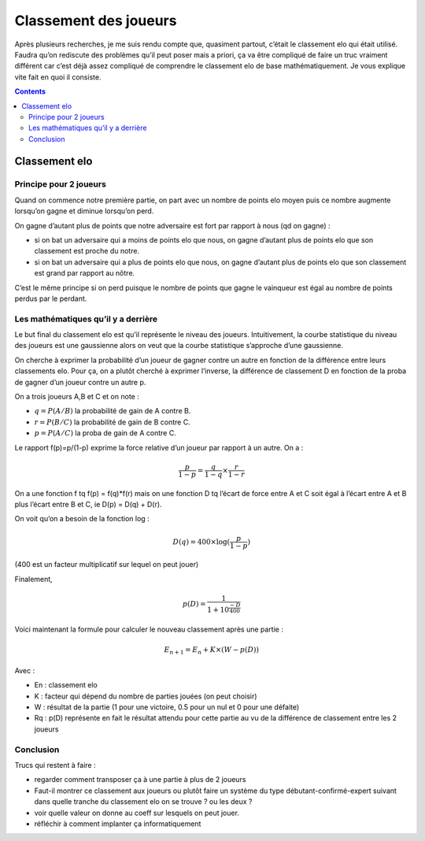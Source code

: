 Classement des joueurs
======================

Après plusieurs recherches, je me suis rendu compte que, quasiment partout,
c’était le classement elo qui était utilisé. Faudra qu’on rediscute des
problèmes qu’il peut poser mais a priori, ça va être compliqué de faire un truc
vraiment différent car c’est déjà assez compliqué de comprendre le classement
elo de base mathématiquement. Je vous explique vite fait en quoi il consiste.


.. contents::


Classement elo
--------------

Principe pour 2 joueurs
~~~~~~~~~~~~~~~~~~~~~~~

Quand on commence notre première partie, on part avec un nombre de points elo
moyen puis ce nombre augmente lorsqu’on gagne et diminue lorsqu’on perd.

On gagne d’autant plus de points que notre adversaire est fort par rapport à
nous (qd on gagne) :

- si on bat un adversaire qui a moins de points elo que nous, on gagne d’autant
  plus de points elo que son classement est proche du notre.
- si on bat un adversaire qui a plus de points elo que nous, on gagne d’autant
  plus de points elo que son classement est grand par rapport au nôtre.

C’est le même principe si on perd puisque le nombre de points que gagne le
vainqueur est égal au nombre de points perdus par le perdant.

Les mathématiques qu’il y a derrière
~~~~~~~~~~~~~~~~~~~~~~~~~~~~~~~~~~~~

Le but final du classement elo est qu’il représente le niveau des
joueurs. Intuitivement, la courbe statistique du niveau des joueurs est une
gaussienne alors on veut que la courbe statistique s’approche d’une gaussienne.

On cherche à exprimer la probabilité d’un joueur de gagner contre un autre en
fonction de la différence entre leurs classements elo. Pour ça, on a plutôt
cherché à exprimer l’inverse, la différence de classement D en fonction de la
proba de gagner d’un joueur contre un autre p.

On a trois joueurs A,B et C et on note :

- :math:`q = P(A / B)` la probabilité de gain de A contre B.
- :math:`r = P(B / C)` la probabilité de gain de B contre C.
- :math:`p = P(A / C)` la proba de gain de A contre C.

Le rapport f(p)=p/(1-p) exprime la force relative d’un joueur par rapport à un
autre. On a :

.. math::

   \frac{p}{1 - p} = \frac{q}{1 - q} \times \frac{r}{1 - r}

On a une fonction f tq f(p) = f(q)*f(r) mais on une fonction D tq l’écart de
force entre A et C soit égal à l’écart entre A et B plus l’écart entre B et C,
ie D(p) = D(q) + D(r).

On voit qu’on a besoin de la fonction log :

.. math::

   D(q) = 400 \times \log (\frac{p}{1 - p})

(400 est un facteur multiplicatif sur lequel on peut jouer)

Finalement,

.. math::

   p(D) = \frac{1}{1 + 10^{\frac{-D}{400}}}

Voici maintenant la formule pour calculer le nouveau classement après une
partie :

.. math::

   E_{n+1} = E_n + K \times (W - p(D))

Avec :

- En : classement elo
- K : facteur qui dépend du nombre de parties jouées (on peut choisir)
- W : résultat de la partie (1 pour une victoire, 0.5 pour un nul et 0 pour une
  défaite)
- Rq : p(D) représente en fait le résultat attendu pour cette partie au vu de la
  différence de classement entre les 2 joueurs


Conclusion
~~~~~~~~~~

Trucs qui restent à faire :

- regarder comment transposer ça à une partie à plus de 2 joueurs
-  Faut-il montrer ce classement aux joueurs ou plutôt faire un système du type débutant-confirmé-expert suivant dans quelle tranche du classement elo on se trouve ? ou les deux ?
- voir quelle valeur on donne au coeff sur lesquels on peut jouer.
- réfléchir à comment implanter ça informatiquement
